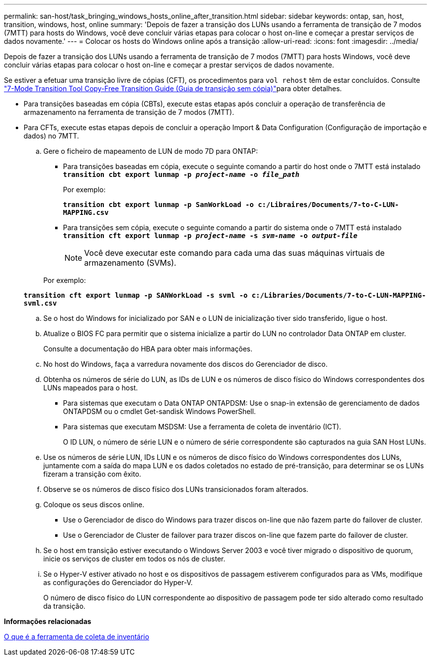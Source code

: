 ---
permalink: san-host/task_bringing_windows_hosts_online_after_transition.html 
sidebar: sidebar 
keywords: ontap, san, host, transition, windows, host, online 
summary: 'Depois de fazer a transição dos LUNs usando a ferramenta de transição de 7 modos (7MTT) para hosts do Windows, você deve concluir várias etapas para colocar o host on-line e começar a prestar serviços de dados novamente.' 
---
= Colocar os hosts do Windows online após a transição
:allow-uri-read: 
:icons: font
:imagesdir: ../media/


[role="lead"]
Depois de fazer a transição dos LUNs usando a ferramenta de transição de 7 modos (7MTT) para hosts Windows, você deve concluir várias etapas para colocar o host on-line e começar a prestar serviços de dados novamente.

Se estiver a efetuar uma transição livre de cópias (CFT), os procedimentos para `vol rehost` têm de estar concluídos. Consulte link:https://docs.netapp.com/us-en/ontap-7mode-transition/copy-free/index.html["7-Mode Transition Tool Copy-Free Transition Guide (Guia de transição sem cópia)"]para obter detalhes.

* Para transições baseadas em cópia (CBTs), execute estas etapas após concluir a operação de transferência de armazenamento na ferramenta de transição de 7 modos (7MTT).
* Para CFTs, execute estas etapas depois de concluir a operação Import & Data Configuration (Configuração de importação e dados) no 7MTT.
+
.. Gere o ficheiro de mapeamento de LUN de modo 7D para ONTAP:
+
*** Para transições baseadas em cópia, execute o seguinte comando a partir do host onde o 7MTT está instalado
`*transition cbt export lunmap -p _project-name_ -o _file_path_*`
+
Por exemplo:

+
`*transition cbt export lunmap -p SanWorkLoad -o c:/Libraires/Documents/7-to-C-LUN-MAPPING.csv*`

*** Para transições sem cópia, execute o seguinte comando a partir do sistema onde o 7MTT está instalado
`*transition cft export lunmap -p _project-name_ -s _svm-name_ -o _output-file_*`
+

NOTE: Você deve executar este comando para cada uma das suas máquinas virtuais de armazenamento (SVMs).

+
Por exemplo:

+
`*transition cft export lunmap -p SANWorkLoad -s svml -o c:/Libraries/Documents/7-to-C-LUN-MAPPING-svml.csv*`



.. Se o host do Windows for inicializado por SAN e o LUN de inicialização tiver sido transferido, ligue o host.
.. Atualize o BIOS FC para permitir que o sistema inicialize a partir do LUN no controlador Data ONTAP em cluster.
+
Consulte a documentação do HBA para obter mais informações.

.. No host do Windows, faça a varredura novamente dos discos do Gerenciador de disco.
.. Obtenha os números de série do LUN, as IDs de LUN e os números de disco físico do Windows correspondentes dos LUNs mapeados para o host.
+
*** Para sistemas que executam o Data ONTAP ONTAPDSM: Use o snap-in extensão de gerenciamento de dados ONTAPDSM ou o cmdlet Get-sandisk Windows PowerShell.
*** Para sistemas que executam MSDSM: Use a ferramenta de coleta de inventário (ICT).
+
O ID LUN, o número de série LUN e o número de série correspondente são capturados na guia SAN Host LUNs.



.. Use os números de série LUN, IDs LUN e os números de disco físico do Windows correspondentes dos LUNs, juntamente com a saída do mapa LUN e os dados coletados no estado de pré-transição, para determinar se os LUNs fizeram a transição com êxito.
.. Observe se os números de disco físico dos LUNs transicionados foram alterados.
.. Coloque os seus discos online.
+
*** Use o Gerenciador de disco do Windows para trazer discos on-line que não fazem parte do failover de cluster.
*** Use o Gerenciador de Cluster de failover para trazer discos on-line que fazem parte do failover de cluster.


.. Se o host em transição estiver executando o Windows Server 2003 e você tiver migrado o dispositivo de quorum, inicie os serviços de cluster em todos os nós de cluster.
.. Se o Hyper-V estiver ativado no host e os dispositivos de passagem estiverem configurados para as VMs, modifique as configurações do Gerenciador do Hyper-V.
+
O número de disco físico do LUN correspondente ao dispositivo de passagem pode ter sido alterado como resultado da transição.





*Informações relacionadas*

xref:concept_what_the_inventory_collect_tool_is.adoc[O que é a ferramenta de coleta de inventário]
